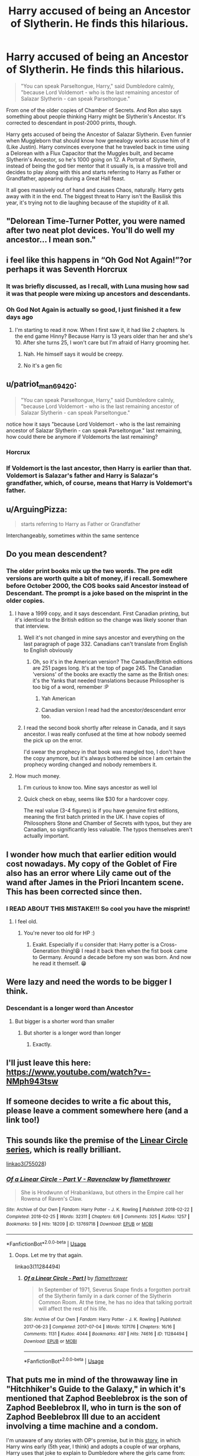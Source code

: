 #+TITLE: Harry accused of being an Ancestor of Slytherin. He finds this hilarious.

* Harry accused of being an Ancestor of Slytherin. He finds this hilarious.
:PROPERTIES:
:Author: LittenInAScarf
:Score: 449
:DateUnix: 1596236340.0
:DateShort: 2020-Aug-01
:FlairText: Prompt
:END:
#+begin_quote
  "You can speak Parseltongue, Harry," said Dumbledore calmly, "because Lord Voldemort - who is the last remaining ancestor of Salazar Slytherin - can speak Parseltongue."
#+end_quote

From one of the older copies of Chamber of Secrets. And Ron also says something about people thinking Harry might be Slytherin's Ancestor. It's corrected to descendant in post-2000 prints, though.

Harry gets accused of being the Ancestor of Salazar Slytherin. Even funnier when Muggleborn that should know how genealogy works accuse him of it (Like Justin). Harry convinces everyone that he traveled back in time using a Delorean with a Flux Capacitor that the Muggles built, and became Slytherin's Ancestor, so he's 1000 going on 12. A Portrait of Slytherin, instead of being the god tier mentor that it usually is, is a massive troll and decides to play along with this and starts referring to Harry as Father or Grandfather, appearing during a Great Hall feast.

It all goes massively out of hand and causes Chaos, naturally. Harry gets away with it in the end. The biggest threat to Harry isn't the Basilisk this year, it's trying not to die laughing because of the stupidity of it all.


** "Delorean Time-Turner Potter, you were named after two neat plot devices. You'll do well my ancestor... I mean son."
:PROPERTIES:
:Author: Jon_Riptide
:Score: 275
:DateUnix: 1596237649.0
:DateShort: 2020-Aug-01
:END:


** i feel like this happens in “Oh God Not Again!”?or perhaps it was Seventh Horcrux
:PROPERTIES:
:Author: TimeTurner394
:Score: 99
:DateUnix: 1596241529.0
:DateShort: 2020-Aug-01
:END:

*** It was briefly discussed, as I recall, with Luna musing how sad it was that people were mixing up ancestors and descendants.
:PROPERTIES:
:Author: Vercalos
:Score: 79
:DateUnix: 1596244443.0
:DateShort: 2020-Aug-01
:END:


*** Oh God Not Again is actually so good, I just finished it a few days ago
:PROPERTIES:
:Author: Oopdidoop
:Score: 49
:DateUnix: 1596243409.0
:DateShort: 2020-Aug-01
:END:

**** I'm starting to read it now. When I first saw it, it had like 2 chapters. Is the end game Hinny? Because Harry is 13 years older than her and she's 10. After she turns 25, I won't care but I'm afraid of Harry grooming her.
:PROPERTIES:
:Author: DeDe_at_it_again
:Score: 11
:DateUnix: 1596270082.0
:DateShort: 2020-Aug-01
:END:

***** Nah. He himself says it would be creepy.
:PROPERTIES:
:Author: jee_kay
:Score: 16
:DateUnix: 1596274912.0
:DateShort: 2020-Aug-01
:END:


***** No it's a gen fic
:PROPERTIES:
:Author: Oopdidoop
:Score: 3
:DateUnix: 1596295925.0
:DateShort: 2020-Aug-01
:END:


** u/patriot_man69420:
#+begin_quote
  "You can speak Parseltongue, Harry," said Dumbledore calmly, "because Lord Voldemort - who is the last remaining ancestor of Salazar Slytherin - can speak Parseltongue."
#+end_quote

notice how it says "because Lord Voldemort - who is the last remaining ancestor of Salazar Slytherin - can speak Parseltongue." last remaining, how could there be anymore if Voldemorts the last remaining?
:PROPERTIES:
:Author: patriot_man69420
:Score: 53
:DateUnix: 1596246503.0
:DateShort: 2020-Aug-01
:END:

*** Horcrux
:PROPERTIES:
:Author: HEROTYTY13
:Score: 25
:DateUnix: 1596247010.0
:DateShort: 2020-Aug-01
:END:


*** If Voldemort is the last ancestor, then Harry is earlier than that. Voldemort is Salazar's father and Harry is Salazar's grandfather, which, of course, means that Harry is Voldemort's father.
:PROPERTIES:
:Author: bararumb
:Score: 23
:DateUnix: 1596286625.0
:DateShort: 2020-Aug-01
:END:


** u/ArguingPizza:
#+begin_quote
  starts referring to Harry as Father or Grandfather
#+end_quote

Interchangeably, sometimes within the same sentence
:PROPERTIES:
:Author: ArguingPizza
:Score: 49
:DateUnix: 1596265358.0
:DateShort: 2020-Aug-01
:END:


** Do you mean descendent?
:PROPERTIES:
:Author: Shadistro
:Score: 32
:DateUnix: 1596237325.0
:DateShort: 2020-Aug-01
:END:

*** The older print books mix up the two words. The pre edit versions are worth quite a bit of money, if i recall. Somewhere before October 2000, the COS books said Ancestor instead of Descendant. The prompt is a joke based on the misprint in the older copies.
:PROPERTIES:
:Author: LittenInAScarf
:Score: 97
:DateUnix: 1596237460.0
:DateShort: 2020-Aug-01
:END:

**** I have a 1999 copy, and it says descendant. First Canadian printing, but it's identical to the British edition so the change was likely sooner than that interview.
:PROPERTIES:
:Author: hrmdurr
:Score: 22
:DateUnix: 1596247135.0
:DateShort: 2020-Aug-01
:END:

***** Well it's not changed in mine says ancestor and everything on the last paragraph of page 332. Canadians can't translate from English to English obviously
:PROPERTIES:
:Author: HEROTYTY13
:Score: 22
:DateUnix: 1596247315.0
:DateShort: 2020-Aug-01
:END:

****** Oh, so it's in the American version? The Canadian/British editions are 251 pages long. It's at the top of page 245. The Canadian 'versions' of the books are exactly the same as the British ones: it's the Yanks that needed translations because Philosopher is too big of a word, remember :P
:PROPERTIES:
:Author: hrmdurr
:Score: 17
:DateUnix: 1596247537.0
:DateShort: 2020-Aug-01
:END:

******* Yah American
:PROPERTIES:
:Author: HEROTYTY13
:Score: 6
:DateUnix: 1596247580.0
:DateShort: 2020-Aug-01
:END:


******* Canadian version I read had the ancestor/descendant error too.
:PROPERTIES:
:Author: Daimonin_123
:Score: 2
:DateUnix: 1596335597.0
:DateShort: 2020-Aug-02
:END:


***** I read the second book shortly after release in Canada, and it says ancestor. I was really confused at the time at how nobody seemed the pick up on the error.

I'd swear the prophecy in that book was mangled too, I don't have the copy anymore, but it's always bothered be since I am certain the prophecy wording changed and nobody remembers it.
:PROPERTIES:
:Author: Daimonin_123
:Score: 2
:DateUnix: 1596335538.0
:DateShort: 2020-Aug-02
:END:


**** How much money.
:PROPERTIES:
:Author: HEROTYTY13
:Score: 4
:DateUnix: 1596247212.0
:DateShort: 2020-Aug-01
:END:

***** I'm curious to know too. Mine says ancestor as well lol
:PROPERTIES:
:Author: Sh00tingMirage
:Score: 5
:DateUnix: 1596267124.0
:DateShort: 2020-Aug-01
:END:


***** Quick check on ebay, seems like $30 for a hardcover copy.

The real value (3-4 figures) is if you have genuine first editions, meaning the first batch printed in the UK. I have copies of Philosophers Stone and Chamber of Secrets with typos, but they are Canadian, so significantly less valuable. The typos themselves aren't actually important.
:PROPERTIES:
:Author: DZCreeper
:Score: 3
:DateUnix: 1596268524.0
:DateShort: 2020-Aug-01
:END:


** I wonder how much that earlier edition would cost nowadays. My copy of the Goblet of Fire also has an error where Lily came out of the wand after James in the Priori Incantem scene. This has been corrected since then.
:PROPERTIES:
:Author: Termsndconditions
:Score: 16
:DateUnix: 1596260271.0
:DateShort: 2020-Aug-01
:END:

*** I READ ABOUT THIS MISTAKE!!! So cool you have the misprint!
:PROPERTIES:
:Author: Peaceful_Munch
:Score: 3
:DateUnix: 1596285620.0
:DateShort: 2020-Aug-01
:END:

**** I feel old.
:PROPERTIES:
:Author: Termsndconditions
:Score: 2
:DateUnix: 1596287752.0
:DateShort: 2020-Aug-01
:END:

***** You're never too old for HP :)
:PROPERTIES:
:Author: Peaceful_Munch
:Score: 2
:DateUnix: 1596288006.0
:DateShort: 2020-Aug-01
:END:

****** Exakt. Especially if u consider that: Harry potter is a Cross-Generation thing!😆 I read it back then when the fist book came to Germany. Around a decade before my son was born. And now he read it themself. 😁
:PROPERTIES:
:Author: RexCaldoran
:Score: 3
:DateUnix: 1596294841.0
:DateShort: 2020-Aug-01
:END:


** Were lazy and need the words to be bigger I think.
:PROPERTIES:
:Author: HEROTYTY13
:Score: 4
:DateUnix: 1596247639.0
:DateShort: 2020-Aug-01
:END:

*** Descendant is a longer word than Ancestor
:PROPERTIES:
:Author: Erkkifloof
:Score: 6
:DateUnix: 1596265695.0
:DateShort: 2020-Aug-01
:END:

**** But bigger is a shorter word than smaller
:PROPERTIES:
:Author: Hissarus
:Score: 3
:DateUnix: 1596299513.0
:DateShort: 2020-Aug-01
:END:

***** But shorter is a longer word than longer
:PROPERTIES:
:Author: Erkkifloof
:Score: 2
:DateUnix: 1596299618.0
:DateShort: 2020-Aug-01
:END:

****** Exactly.
:PROPERTIES:
:Author: Hissarus
:Score: 4
:DateUnix: 1596300534.0
:DateShort: 2020-Aug-01
:END:


** I'll just leave this here:\\
[[https://www.youtube.com/watch?v=-NMph943tsw]]
:PROPERTIES:
:Author: gnarlin
:Score: 3
:DateUnix: 1596265297.0
:DateShort: 2020-Aug-01
:END:


** If someone decides to write a fic about this, please leave a comment somewhere here (and a link too!)
:PROPERTIES:
:Author: BookAddiction1
:Score: 2
:DateUnix: 1596288337.0
:DateShort: 2020-Aug-01
:END:


** This sounds like the premise of the [[https://archiveofourown.org/series/755028][Linear Circle series]], which is really brilliant.

[[https://archiveofourown.org/series/755028][linkao3(755028]])
:PROPERTIES:
:Author: HegemoneMilo
:Score: 1
:DateUnix: 1596292911.0
:DateShort: 2020-Aug-01
:END:

*** [[https://archiveofourown.org/works/13769718][*/Of a Linear Circle - Part V - Ravenclaw/*]] by [[https://www.archiveofourown.org/users/flamethrower/pseuds/flamethrower][/flamethrower/]]

#+begin_quote
  She is Hrodwunn of Hrabanklawa, but others in the Empire call her Rowena of Raven's Claw.
#+end_quote

^{/Site/:} ^{Archive} ^{of} ^{Our} ^{Own} ^{*|*} ^{/Fandom/:} ^{Harry} ^{Potter} ^{-} ^{J.} ^{K.} ^{Rowling} ^{*|*} ^{/Published/:} ^{2018-02-22} ^{*|*} ^{/Completed/:} ^{2018-02-25} ^{*|*} ^{/Words/:} ^{32311} ^{*|*} ^{/Chapters/:} ^{6/6} ^{*|*} ^{/Comments/:} ^{325} ^{*|*} ^{/Kudos/:} ^{1257} ^{*|*} ^{/Bookmarks/:} ^{59} ^{*|*} ^{/Hits/:} ^{18209} ^{*|*} ^{/ID/:} ^{13769718} ^{*|*} ^{/Download/:} ^{[[https://archiveofourown.org/downloads/13769718/Of%20a%20Linear%20Circle%20-.epub?updated_at=1589140786][EPUB]]} ^{or} ^{[[https://archiveofourown.org/downloads/13769718/Of%20a%20Linear%20Circle%20-.mobi?updated_at=1589140786][MOBI]]}

--------------

*FanfictionBot*^{2.0.0-beta} | [[https://github.com/tusing/reddit-ffn-bot/wiki/Usage][Usage]]
:PROPERTIES:
:Author: FanfictionBot
:Score: 1
:DateUnix: 1596292936.0
:DateShort: 2020-Aug-01
:END:

**** Oops. Let me try that again.

linkao3(11284494)
:PROPERTIES:
:Author: HegemoneMilo
:Score: 1
:DateUnix: 1596293008.0
:DateShort: 2020-Aug-01
:END:

***** [[https://archiveofourown.org/works/11284494][*/Of a Linear Circle - Part I/*]] by [[https://www.archiveofourown.org/users/flamethrower/pseuds/flamethrower][/flamethrower/]]

#+begin_quote
  In September of 1971, Severus Snape finds a forgotten portrait of the Slytherin family in a dark corner of the Slytherin Common Room. At the time, he has no idea that talking portrait will affect the rest of his life.
#+end_quote

^{/Site/:} ^{Archive} ^{of} ^{Our} ^{Own} ^{*|*} ^{/Fandom/:} ^{Harry} ^{Potter} ^{-} ^{J.} ^{K.} ^{Rowling} ^{*|*} ^{/Published/:} ^{2017-06-23} ^{*|*} ^{/Completed/:} ^{2017-07-04} ^{*|*} ^{/Words/:} ^{107176} ^{*|*} ^{/Chapters/:} ^{16/16} ^{*|*} ^{/Comments/:} ^{1131} ^{*|*} ^{/Kudos/:} ^{4044} ^{*|*} ^{/Bookmarks/:} ^{497} ^{*|*} ^{/Hits/:} ^{74616} ^{*|*} ^{/ID/:} ^{11284494} ^{*|*} ^{/Download/:} ^{[[https://archiveofourown.org/downloads/11284494/Of%20a%20Linear%20Circle%20-.epub?updated_at=1593217125][EPUB]]} ^{or} ^{[[https://archiveofourown.org/downloads/11284494/Of%20a%20Linear%20Circle%20-.mobi?updated_at=1593217125][MOBI]]}

--------------

*FanfictionBot*^{2.0.0-beta} | [[https://github.com/tusing/reddit-ffn-bot/wiki/Usage][Usage]]
:PROPERTIES:
:Author: FanfictionBot
:Score: 1
:DateUnix: 1596293026.0
:DateShort: 2020-Aug-01
:END:


** That puts me in mind of the throwaway line in "Hitchhiker's Guide to the Galaxy," in which it's mentioned that Zaphod Beeblebrox is the son of Zaphod Beeblebrox II, who in turn is the son of Zaphod Beeblebrox III due to an accident involving a time machine and a condom.

I'm unaware of any stories with OP's premise, but in this [[http://home.exetel.com.au/jaina/ASIAF/ASIAF.html][story]], in which Harry wins early (5th year, I think) and adopts a couple of war orphans, Harry uses that joke to explain to Dumbledore where the girls came from:

#+begin_quote
  "They're from the future," some stray whim prompted Harry to 'explain', just to see how much further he could push the usually infuriatingly all-knowing headmaster. "Something about an accident with a Time-Turner that they're not allowed to discuss for fear of causing a paradox. We've spent half the morning at the Ministry going over what can and can't be done about it with the Unspeakables."
#+end_quote

Also, in linkffn(The Girl Who Loved by Darth Drafter), he has a daughter who actually did come back from the future.
:PROPERTIES:
:Author: steve_wheeler
:Score: 1
:DateUnix: 1596397142.0
:DateShort: 2020-Aug-03
:END:

*** [[https://www.fanfiction.net/s/5353683/1/][*/The Girl Who Loved/*]] by [[https://www.fanfiction.net/u/1933697/Darth-Drafter][/Darth Drafter/]]

#+begin_quote
  Sirius is dead. The Headmaster reveals to Harry what he believes the power Voldemort knows not is supposed to be. Not just 'love' but a specific kind of love. Harry disagrees. He reacts with an 8 timezone apparition to the Pools of Sorrow in China. Multicross of HP, SM and Ranma 1/2. Harry/Usagi SailorMoon
#+end_quote

^{/Site/:} ^{fanfiction.net} ^{*|*} ^{/Category/:} ^{Sailor} ^{Moon} ^{+} ^{Harry} ^{Potter} ^{Crossover} ^{*|*} ^{/Rated/:} ^{Fiction} ^{M} ^{*|*} ^{/Chapters/:} ^{18} ^{*|*} ^{/Words/:} ^{152,525} ^{*|*} ^{/Reviews/:} ^{346} ^{*|*} ^{/Favs/:} ^{1,484} ^{*|*} ^{/Follows/:} ^{601} ^{*|*} ^{/Updated/:} ^{12/28/2009} ^{*|*} ^{/Published/:} ^{9/3/2009} ^{*|*} ^{/Status/:} ^{Complete} ^{*|*} ^{/id/:} ^{5353683} ^{*|*} ^{/Language/:} ^{English} ^{*|*} ^{/Genre/:} ^{Humor/Adventure} ^{*|*} ^{/Characters/:} ^{Usagi} ^{T./Serena/Bunny/Sailor} ^{Moon,} ^{Harry} ^{P.} ^{*|*} ^{/Download/:} ^{[[http://www.ff2ebook.com/old/ffn-bot/index.php?id=5353683&source=ff&filetype=epub][EPUB]]} ^{or} ^{[[http://www.ff2ebook.com/old/ffn-bot/index.php?id=5353683&source=ff&filetype=mobi][MOBI]]}

--------------

*FanfictionBot*^{2.0.0-beta} | [[https://github.com/tusing/reddit-ffn-bot/wiki/Usage][Usage]]
:PROPERTIES:
:Author: FanfictionBot
:Score: 1
:DateUnix: 1596397169.0
:DateShort: 2020-Aug-03
:END:
